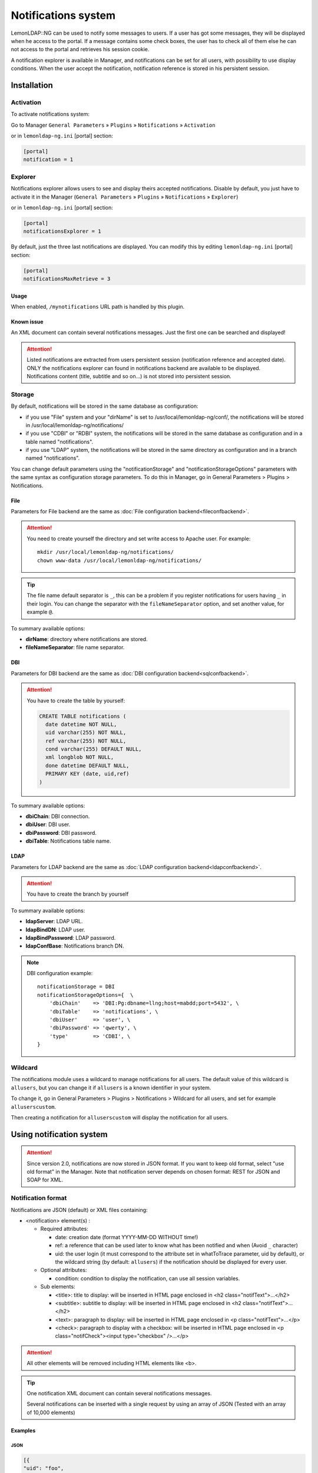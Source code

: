 Notifications system
====================

LemonLDAP::NG can be used to notify some messages to users. If a user
has got some messages, they will be displayed when he access to the
portal. If a message contains some check boxes, the user has to check
all of them else he can not access to the portal and retrieves his
session cookie.

A notification explorer is available in Manager, and notifications can
be set for all users, with possibility to use display conditions. When
the user accept the notification, notification reference is stored in
his persistent session.

Installation
------------

Activation
~~~~~~~~~~

To activate notifications system:

Go to Manager ``General Parameters`` » ``Plugins`` » ``Notifications`` » ``Activation``

or in ``lemonldap-ng.ini`` [portal] section:

.. code-block:: ini

   [portal]
   notification = 1

Explorer
~~~~~~~~

Notifications explorer allows users to see and display theirs accepted
notifications. Disable by default, you just have to activate it in the
Manager (``General Parameters`` » ``Plugins`` » ``Notifications`` »
``Explorer``)

or in ``lemonldap-ng.ini`` [portal] section:

.. code-block:: ini

   [portal]
   notificationsExplorer = 1

By default, just the three last notifications are displayed. You can
modify this by editing ``lemonldap-ng.ini`` [portal] section:

.. code-block:: ini

   [portal]
   notificationsMaxRetrieve = 3

Usage
^^^^^

When enabled, ``/mynotifications`` URL path is handled by this plugin.

Known issue
^^^^^^^^^^^

An XML document can contain several notifications messages. Just the
first one can be searched and displayed!


.. attention::

    Listed notifications are extracted from users
    persistent session (notification reference and accepted date). ONLY the
    notifications explorer can found in notifications backend are available
    to be displayed. Notifications content (title, subtitle and so on...) is
    not stored into persistent session.

Storage
~~~~~~~

By default, notifications will be stored in the same database as
configuration:

-  if you use "File" system and your "dirName" is set to
   /usr/local/lemonldap-ng/conf/, the notifications will be stored in
   /usr/local/lemonldap-ng/notifications/
-  if you use "CDBI" or "RDBI" system, the notifications will be stored
   in the same database as configuration and in a table named
   "notifications".
-  if you use "LDAP" system, the notifications will be stored in the
   same directory as configuration and in a branch named
   "notifications".

You can change default parameters using the "notificationStorage" and
"notificationStorageOptions" parameters with the same syntax as
configuration storage parameters. To do this in Manager, go in General
Parameters > Plugins > Notifications.

File
^^^^

Parameters for File backend are the same as
:doc:`File configuration backend<fileconfbackend>`.


.. attention::

    You need to create yourself the directory and set write
    access to Apache user. For example:

    ::

       mkdir /usr/local/lemonldap-ng/notifications/
       chown www-data /usr/local/lemonldap-ng/notifications/




.. tip::

    The file name default separator is ``_``, this can be a
    problem if you register notifications for users having ``_`` in their
    login. You can change the separator with the ``fileNameSeparator``
    option, and set another value, for example ``@``.

To summary available options:

-  **dirName**: directory where notifications are stored.
-  **fileNameSeparator**: file name separator.

DBI
^^^

Parameters for DBI backend are the same as
:doc:`DBI configuration backend<sqlconfbackend>`.


.. attention::

    You have to create the table by yourself:

    .. code:: sql

       CREATE TABLE notifications (
         date datetime NOT NULL,
         uid varchar(255) NOT NULL,
         ref varchar(255) NOT NULL,
         cond varchar(255) DEFAULT NULL,
         xml longblob NOT NULL,
         done datetime DEFAULT NULL,
         PRIMARY KEY (date, uid,ref)
       )



To summary available options:

-  **dbiChain**: DBI connection.
-  **dbiUser**: DBI user.
-  **dbiPassword**: DBI password.
-  **dbiTable**: Notifications table name.

LDAP
^^^^

Parameters for LDAP backend are the same as
:doc:`LDAP configuration backend<ldapconfbackend>`.


.. attention::

    You have to create the branch by yourself

To summary available options:

-  **ldapServer**: LDAP URL.
-  **ldapBindDN**: LDAP user.
-  **ldapBindPassword**: LDAP password.
-  **ldapConfBase**: Notifications branch DN.


.. note::

    DBI configuration example:

    ::

       notificationStorage = DBI
       notificationStorageOptions={  \
           'dbiChain'    => 'DBI:Pg:dbname=llng;host=mabdd;port=5432', \
           'dbiTable'    => 'notifications', \
           'dbiUser'     => 'user', \
           'dbiPassword' => 'qwerty', \
           'type'        => 'CDBI', \
       }



Wildcard
~~~~~~~~

The notifications module uses a wildcard to manage notifications for all
users. The default value of this wildcard is ``allusers``, but you can
change it if ``allusers`` is a known identifier in your system.

To change it, go in General Parameters > Plugins >
Notifications > Wildcard for all users, and set for example
``alluserscustom``.

Then creating a notification for ``alluserscustom`` will display the
notification for all users.

Using notification system
-------------------------


.. attention::

    Since version 2.0, notifications are now stored in JSON
    format. If you want to keep old format, select "use old format" in the
    Manager. Note that notification server depends on chosen format: REST
    for JSON and SOAP for XML.

Notification format
~~~~~~~~~~~~~~~~~~~

Notifications are JSON (default) or XML files containing:

-  <notification> element(s) :

   -  Required attributes:

      -  date: creation date (format YYYY-MM-DD WITHOUT time!)
      -  ref: a reference that can be used later to know what has been
         notified and when (Avoid ``_`` character)
      -  uid: the user login (it must correspond to the attribute set in
         whatToTrace parameter, uid by default), or the wildcard string
         (by default: ``allusers``) if the notification should be
         displayed for every user.

   -  Optional attributes:

      -  condition: condition to display the notification, can use all
         session variables.

   -  Sub elements:

      -  <title>: title to display: will be inserted in HTML page
         enclosed in <h2 class="notifText">...</h2>
      -  <subtitle>: subtitle to display: will be inserted in HTML page
         enclosed in <h2 class="notifText">...</h2>
      -  <text>: paragraph to display: will be inserted in HTML page
         enclosed in <p class="notifText">...</p>
      -  <check>: paragraph to display with a checkbox: will be inserted
         in HTML page enclosed in <p class="notifCheck"><input
         type="checkbox" />...</p>


.. attention::

    All other elements will be removed including HTML
    elements like <b>.


.. tip::

    One notification XML document can contain several
    notifications messages.

    Several notifications can be inserted with a single request by using an
    array of JSON (Tested with an array of 10,000 elements)

Examples
^^^^^^^^

JSON
''''

.. code::

   [{
   "uid": "foo",
   "date": "2009-01-27",
   "reference": "ABC",
   "title": "You have new authorizations",
   "subtitle": "Application 1",
   "text": "You have been granted to access to appli-1",
   # An array is required to set multi checkboxes
   "check": [
     "I agree",
     "Yes, I'm sure"
   ]
   },
   {
   "uid": "bar",
   "date": "2009-01-27",
   "reference": "ABC",
   "title": "You have new authorizations",
   "subtitle": "Application 1",
   "text": "You have been granted to access to appli-1",
   "check": "I agree"
   }] # No comma at the end


.. tip::

    JSON format notifications are displayed sorted by date and
    reference

XML
'''

.. code-block:: xml

   <?xml version="1.0" encoding="UTF-8" standalone="no"?>
   <root>
   <notification uid="foo.bar" date="2009-01-27" reference="ABC">
   <title>You have new authorizations</title>
   <subtitle>Application 1</subtitle>
   <text>You have been granted to access to appli-1</text>
   <subtitle>Application 2</subtitle>
   <text>You have been granted to access to appli-2</text>
   <subtitle>Acceptation</subtitle>
   <check>I know that I can access to appli-1 </check>
   <check>I know that I can access to appli-2 </check>
   </notification>
   <notification uid="allusers" date="2009-01-27" reference="disclaimer" condition="$ipAddr =~ /^192/">
   <title>This is your first access on this system</title>
   <text>Be a nice user and do not break it please.</text>
   <check>Of course I am not evil!</check>
   </notification>
   </root>

Create new notifications with notifications explorer
~~~~~~~~~~~~~~~~~~~~~~~~~~~~~~~~~~~~~~~~~~~~~~~~~~~~

In Manager, click on ``Notifications`` and then on the ``Create``
button.

|image0|

Then fill all inputs to create the notification. Only the condition is
not mandatory.

When all is ok, click on ``Save``.

Notification server
~~~~~~~~~~~~~~~~~~~

LemonLDAP::NG provides two notification servers : SOAP and REST
depending on format.

If enabled, the server URL is https://auth.your.domain/notifications.

Notification server provides three API to insert (POST), delete (DELETE)
or list (GET) notification(s).

Available options:

-  **Server**: Enable/Disable notification server
-  **Default condition**: Condition appended to ALL notifications
   inserted by notification server (JSON format only)
-  **Notification parameters to send**: Notifications parameters
   returned by ``GET`` method
-  **HTTP methods**: Enable/Disable HTTP methods


.. attention::

    If notification server is enabled, you have to protect
    this URL by using the web server because there is no authentication
    required to use it.

Example:

.. code::

   # REST/SOAP functions for insert/delete/list notifications (disabled by default)
   <LocationMatch ^/(index\.fcgi/)?notifications>
       <IfVersion >= 2.3>
           Require ip 192.168.2.0/24
       </IfVersion>
       <IfVersion < 2.3>
           Order Deny,Allow
           Deny from all
           Allow from 192.168.2.0/24
       </IfVersion>
   </LocationMatch>

XML notifications through SOAP
^^^^^^^^^^^^^^^^^^^^^^^^^^^^^^

If you use old XML format, new notifications can be inserted or deleted
by using SOAP request, once SOAP is activated:

\* Insertion example in Perl
''''''''''''''''''''''''''''

.. code-block:: perl

   #!/usr/bin/perl

   use SOAP::Lite;
   use utf8;

   my $lite = SOAP::Lite
           ->uri('urn:Lemonldap::NG::Common::PSGI::SOAPService')
           ->proxy('http://auth.example.com/notifications');


   $r = $lite->newNotification(
   '<?xml version="1.0" encoding="UTF-8" standalone="no"?>
   <root>
   <notification uid="foo.bar" date="2009-01-27" reference="ABC">
   <text> You have been granted to access to appli-1 </text>
   <text> You have been granted to access to appli-2 </text>
   <check> I know that I can access to appli-1 </check>
   <check> I know that I can access to appli-2 </check>
   </notification>
   </root>
   ');

   if ( $r->fault ) {
       print STDERR "SOAP Error: " . $r->fault->{faultstring};
   }
   else {
       my $res = $r->result();
       print "$res notification(s) have been inserted\n";
   }

\* Deletion example in Perl
'''''''''''''''''''''''''''

.. code-block:: perl

   #!/usr/bin/perl

   use SOAP::Lite;
   use utf8;

   my $lite = SOAP::Lite
           ->uri('urn:Lemonldap::NG::Common::CGI::SOAPService')
           ->proxy('http://auth.example.com/index.pl/notification');


   $r = $lite->deleteNotification('foo.bar', 'ABC');

   if ( $r->fault ) {
       print STDERR "SOAP Error: " . $r->fault->{faultstring};
   }
   else {
       my $res = $r->result();
       print "$res notification(s) have been deleted\n";
   }

JSON notifications through REST
^^^^^^^^^^^^^^^^^^^^^^^^^^^^^^^

Insertion example with REST API
'''''''''''''''''''''''''''''''

Using JSON, you just have to POST json files.

For example with curl:

::

   curl -X POST -H "Content-Type: application/json" -H "Accept: application/json" -d @notif.json http://auth.example.com/notifications

Deletion example with REST API
''''''''''''''''''''''''''''''

DELETE API is available with LLNG ≥ 2.0.6

For example with curl:

::

   curl -X DELETE -H "Content-Type: application/json" -H "Accept: application/json" http://auth.example.com/notifications/<uid>/<reference>

List example with REST API
''''''''''''''''''''''''''

GET API is available with LLNG ≥ 2.0.6

For example with curl:

::

   # Retrieve 'wildcard' notifications
   curl -X GET -H "Content-Type: application/json" -H "Accept: application/json" http://auth.example.com/notifications

   # Retrieve all pending notifications
   curl -X GET -H "Content-Type: application/json" -H "Accept: application/json" http://auth.example.com/notifications/_allPending_

   # Retrieve all existing notifications
   curl -X GET -H "Content-Type: application/json" -H "Accept: application/json" http://auth.example.com/notifications/_allExisting_

   # Retrieve all <uid>'s notifications
   curl -X GET -H "Content-Type: application/json" -H "Accept: application/json" http://auth.example.com/notifications/<uid>

   # Retrieve <uid>/<reference> notification parameters
   curl -X GET -H "Content-Type: application/json" -H "Accept: application/json" http://auth.example.com/notifications/<uid>/<reference>

Test notification
~~~~~~~~~~~~~~~~~

You've just to insert a notification and connect to the portal using the
same UID. You will be prompted.

|image1|

Try also to create a global notification (to the uid "allusers"), and
connect with any user, the message will be prompted.

.. |image0| image:: /documentation/manager-notification.png
   :class: align-center
.. |image1| image:: /documentation/portal-notification.png
   :class: align-center


JSON response
~~~~~~~~~~~~~

If a notification is pending, JSON response fields are:

-  ``result``: ``0``
-  ``error``: ``36``
-  ``ciphered_id``: a ciphered session id is returned in this field.
   This id can be used to forward and continue the notification process if you call the REST ``/notifback`` endpoint
   with a LL::NG cookie built with this id.
